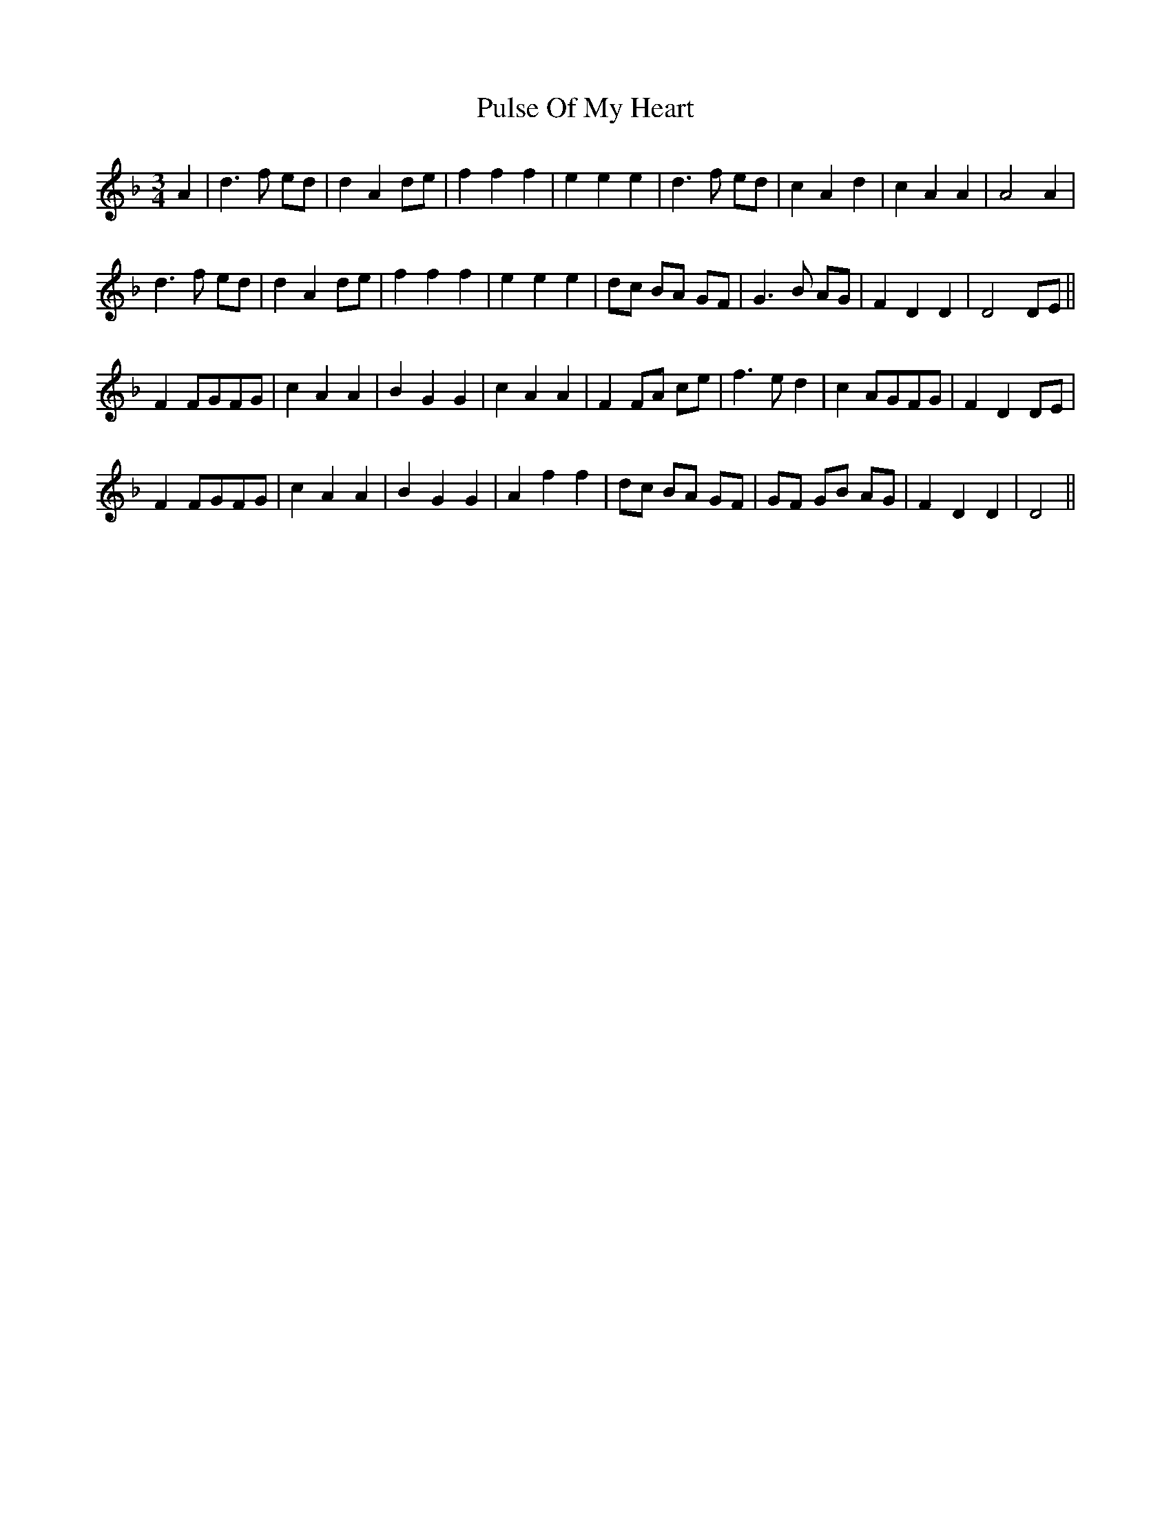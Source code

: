 X: 33256
T: Pulse Of My Heart
R: waltz
M: 3/4
K: Dminor
A2|d3 f ed|d2 A2 de|f2 f2 f2|e2 e2 e2|d3 f ed|c2 A2 d2|c2 A2 A2|A4 A2|
d3 f ed|d2 A2 de|f2 f2 f2|e2 e2 e2|dc BA GF|G3 B AG|F2 D2 D2|D4 DE||
F2 FGFG|c2 A2 A2|B2 G2 G2|c2 A2 A2|F2 FA ce|f3 e d2|c2 AGFG|F2 D2 DE|
F2 FGFG|c2 A2 A2|B2 G2 G2|A2 f2 f2|dc BA GF|GF GB AG|F2 D2 D2|D4||

